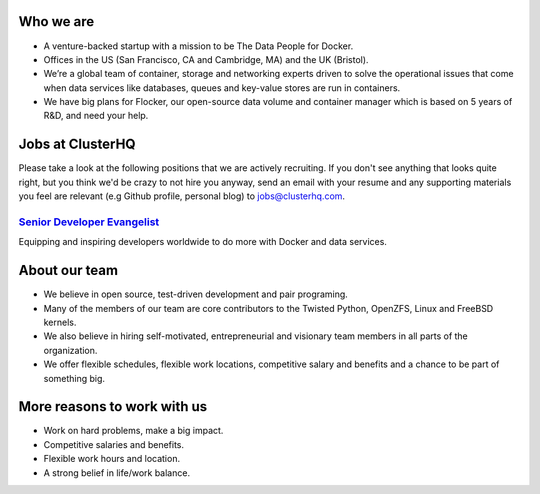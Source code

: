 Who we are
==========
* A venture-backed startup with a mission to be The Data People for Docker. 

* Offices in the US (San Francisco, CA and Cambridge, MA) and the UK (Bristol).

* We’re a global team of container, storage and networking experts driven to solve the operational issues that come when data services like databases, queues and key-value stores are run in containers.  

* We have big plans for Flocker, our open-source data volume and container manager which is based on 5 years of R&D, and need your help.

Jobs at ClusterHQ
=================
Please take a look at the following positions that we are actively recruiting. If you don't see anything that looks quite right, but you think we'd be crazy to not hire you anyway, send an email with your resume and any supporting materials you feel are relevant (e.g Github profile, personal blog) to jobs@clusterhq.com.

`Senior Developer Evangelist <https://github.com/ClusterHQ/hiring/blob/master/senior-evangelist.rst>`_ 
-------------------------------------------------------------------------------------------------------
Equipping and inspiring developers worldwide to do more with Docker and data services.

About our team
==============
* We believe in open source, test-driven development and pair programing.  

* Many of the members of our team are core contributors to the Twisted Python, OpenZFS, Linux and FreeBSD kernels. 

* We also believe in hiring self-motivated, entrepreneurial and visionary team members in all parts of the organization.  

* We offer flexible schedules, flexible work locations, competitive salary and benefits and a chance to be part of something big. 

More reasons to work with us
============================
* Work on hard problems, make a big impact.

* Competitive salaries and benefits.

* Flexible work hours and location.

* A strong belief in life/work balance.